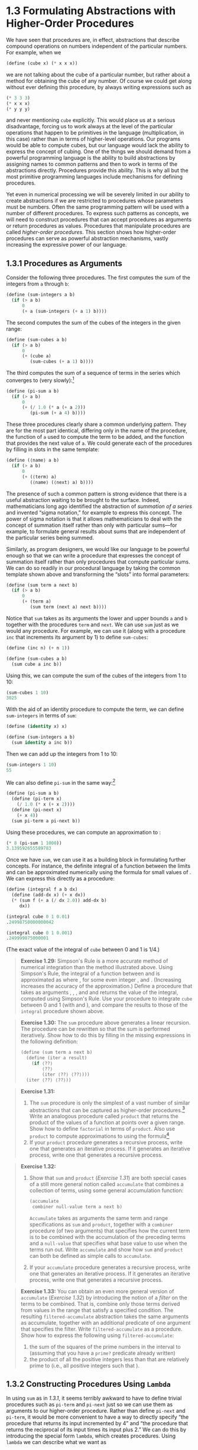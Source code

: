 * 1.3 Formulating Abstractions with Higher-Order Procedures


We have seen that procedures are, in effect, abstractions that describe compound operations on numbers independent of the particular numbers. For example, when we

#+BEGIN_SRC lisp
    (define (cube x) (* x x x))
#+END_SRC

we are not talking about the cube of a particular number, but rather about a method for obtaining the cube of any number. Of course we could get along without ever defining this procedure, by always writing expressions such as

#+BEGIN_SRC lisp
    (* 3 3 3)
    (* x x x)
    (* y y y)
#+END_SRC

and never mentioning =cube= explicitly. This would place us at a serious disadvantage, forcing us to work always at the level of the particular operations that happen to be primitives in the language (multiplication, in this case) rather than in terms of higher-level operations. Our programs would be able to compute cubes, but our language would lack the ability to express the concept of cubing. One of the things we should demand from a powerful programming language is the ability to build abstractions by assigning names to common patterns and then to work in terms of the abstractions directly. Procedures provide this ability. This is why all but the most primitive programming languages include mechanisms for defining procedures.

Yet even in numerical processing we will be severely limited in our ability to create abstractions if we are restricted to procedures whose parameters must be numbers. Often the same programming pattern will be used with a number of different procedures. To express such patterns as concepts, we will need to construct procedures that can accept procedures as arguments or return procedures as values. Procedures that manipulate procedures are called  /higher-order procedures/. This section shows how higher-order procedures can serve as powerful abstraction mechanisms, vastly increasing the expressive power of our language.


** 1.3.1 Procedures as Arguments


Consider the following three procedures. The first computes the sum of the integers from =a= through =b=:

#+BEGIN_SRC lisp
    (define (sum-integers a b)
      (if (> a b)
          0
          (+ a (sum-integers (+ a 1) b))))
#+END_SRC

The second computes the sum of the cubes of the integers in the given range:

#+BEGIN_SRC lisp
    (define (sum-cubes a b)
      (if (> a b)
          0
          (+ (cube a)
             (sum-cubes (+ a 1) b))))
#+END_SRC

The third computes the sum of a sequence of terms in the series [[file:fig/math/f316427b55b2cae99386cc31549fae9d.svg]] which converges to [[file:fig/math/7036f8c43b937dd94b8729faff8921d8.svg]] (very slowly):[fn:1-49]

#+BEGIN_SRC lisp
    (define (pi-sum a b)
      (if (> a b)
          0
          (+ (/ 1.0 (* a (+ a 2)))
             (pi-sum (+ a 4) b))))
#+END_SRC

These three procedures clearly share a common underlying pattern. They are for the most part identical, differing only in the name of the procedure, the function of =a= used to compute the term to be added, and the function that provides the next value of =a=. We could generate each of the procedures by filling in slots in the same template:

#+BEGIN_SRC lisp
    (define (⟨name⟩ a b)
      (if (> a b)
          0
          (+ (⟨term⟩ a)
             (⟨name⟩ (⟨next⟩ a) b))))
#+END_SRC

The presence of such a common pattern is strong evidence that there is a useful abstraction waiting to be brought to the surface. Indeed, mathematicians long ago identified the abstraction of  /summation of a series/ and invented “sigma notation,” for example [[file:fig/math/0eb2995b6eef64f53cec0011a7a1bf0a.svg]] to express this concept. The power of sigma notation is that it allows mathematicians to deal with the concept of summation itself rather than only with particular sums---for example, to formulate general results about sums that are independent of the particular series being summed.

Similarly, as program designers, we would like our language to be powerful enough so that we can write a procedure that expresses the concept of summation itself rather than only procedures that compute particular sums. We can do so readily in our procedural language by taking the common template shown above and transforming the “slots” into formal parameters:

#+BEGIN_SRC lisp
    (define (sum term a next b)
      (if (> a b)
          0
          (+ (term a)
             (sum term (next a) next b))))
#+END_SRC

Notice that =sum= takes as its arguments the lower and upper bounds =a= and =b= together with the procedures =term= and =next=. We can use =sum= just as we would any procedure. For example, we can use it (along with a procedure =inc= that increments its argument by 1) to define =sum-cubes=:

#+BEGIN_SRC lisp
    (define (inc n) (+ n 1))

    (define (sum-cubes a b)
      (sum cube a inc b))
#+END_SRC

Using this, we can compute the sum of the cubes of the integers from 1 to 10:

#+BEGIN_SRC lisp
    (sum-cubes 1 10)
    3025
#+END_SRC

With the aid of an identity procedure to compute the term, we can define =sum-integers= in terms of =sum=:

#+BEGIN_SRC lisp
    (define (identity x) x)

    (define (sum-integers a b)
      (sum identity a inc b))
#+END_SRC

Then we can add up the integers from 1 to 10:

#+BEGIN_SRC lisp
    (sum-integers 1 10)
    55
#+END_SRC

We can also define =pi-sum= in the same way:[fn:1-50]

#+BEGIN_SRC lisp
    (define (pi-sum a b)
      (define (pi-term x)
        (/ 1.0 (* x (+ x 2))))
      (define (pi-next x)
        (+ x 4))
      (sum pi-term a pi-next b))
#+END_SRC

Using these procedures, we can compute an approximation to [[file:fig/math/c25469cd205e957b38b51203870f48af.svg]]:

#+BEGIN_SRC lisp
    (* 8 (pi-sum 1 1000))
    3.139592655589783
#+END_SRC

Once we have =sum=, we can use it as a building block in formulating further concepts. For instance, the definite integral of a function [[file:fig/math/7a8d165d31a04fc319968e0213091ff8.svg]] between the limits [[file:fig/math/09009cdd5fc245e05305bc574dcdc97d.svg]] and [[file:fig/math/3e92f417ccfc1f59b0ee22d034c85747.svg]] can be approximated numerically using the formula [[file:fig/math/86184e563a55746a1b5c8780393ed522.svg]] for small values of [[file:fig/math/a999758b4fd8ccd10d6eda8234629d51.svg]]. We can express this directly as a procedure:

#+BEGIN_SRC lisp
    (define (integral f a b dx)
      (define (add-dx x) (+ x dx))
      (* (sum f (+ a (/ dx 2.0)) add-dx b)
         dx))

    (integral cube 0 1 0.01)
    .24998750000000042

    (integral cube 0 1 0.001)
    .249999875000001
#+END_SRC

(The exact value of the integral of =cube= between 0 and 1 is 1/4.)

#+BEGIN_QUOTE
  *Exercise 1.29:* Simpson's Rule is a more accurate method of numerical integration than the method illustrated above. Using Simpson's Rule, the integral of a function [[file:fig/math/7a8d165d31a04fc319968e0213091ff8.svg]] between [[file:fig/math/09009cdd5fc245e05305bc574dcdc97d.svg]] and [[file:fig/math/3e92f417ccfc1f59b0ee22d034c85747.svg]] is approximated as [[file:fig/math/70b79a35895e03d4b7cc28af18f33f90.svg]] where [[file:fig/math/f332fb41588030f2e0de99b4c5635ece.svg]], for some even integer [[file:fig/math/0932467390da34555ec70c122d7e915e.svg]], and [[file:fig/math/43c753cbc8190f8b7514dfaf32a74cbb.svg]]. (Increasing [[file:fig/math/0932467390da34555ec70c122d7e915e.svg]] increases the accuracy of the approximation.) Define a procedure that takes as arguments [[file:fig/math/7a8d165d31a04fc319968e0213091ff8.svg]], [[file:fig/math/09009cdd5fc245e05305bc574dcdc97d.svg]], [[file:fig/math/3e92f417ccfc1f59b0ee22d034c85747.svg]], and [[file:fig/math/0932467390da34555ec70c122d7e915e.svg]] and returns the value of the integral, computed using Simpson's Rule. Use your procedure to integrate =cube= between 0 and 1 (with [[file:fig/math/c2a31743664bc36d2792884a3692b1f5.svg]] and [[file:fig/math/21e6a0a663b7bb714ef3eded3affb64d.svg]]), and compare the results to those of the =integral= procedure shown above.
#+END_QUOTE

#+BEGIN_QUOTE
  *Exercise 1.30:* The =sum= procedure above generates a linear recursion. The procedure can be rewritten so that the sum is performed iteratively. Show how to do this by filling in the missing expressions in the following definition:

  #+BEGIN_SRC lisp
      (define (sum term a next b)
        (define (iter a result)
          (if ⟨??⟩
              ⟨??⟩
              (iter ⟨??⟩ ⟨??⟩)))
        (iter ⟨??⟩ ⟨??⟩))
  #+END_SRC

#+END_QUOTE

#+BEGIN_QUOTE
  *Exercise 1.31:*

  1. The =sum= procedure is only the simplest of a vast number of similar abstractions that can be captured as higher-order procedures.[fn:1-51] Write an analogous procedure called =product= that returns the product of the values of a function at points over a given range. Show how to define =factorial= in terms of =product=. Also use =product= to compute approximations to [[file:fig/math/c25469cd205e957b38b51203870f48af.svg]] using the formula[fn:1-52] [[file:fig/math/8e07cb198382e08868967e370efa5f84.svg]]
  2. If your =product= procedure generates a recursive process, write one that generates an iterative process. If it generates an iterative process, write one that generates a recursive process.
#+END_QUOTE

#+BEGIN_QUOTE
  *Exercise 1.32:*

  1. Show that =sum= and =product= ([[Exercise 1.31]]) are both special cases of a still more general notion called =accumulate= that combines a collection of terms, using some general accumulation function:

     #+BEGIN_SRC lisp
         (accumulate
          combiner null-value term a next b)
     #+END_SRC

     =Accumulate= takes as arguments the same term and range specifications as =sum= and =product=, together with a =combiner= procedure (of two arguments) that specifies how the current term is to be combined with the accumulation of the preceding terms and a =null-value= that specifies what base value to use when the terms run out. Write =accumulate= and show how =sum= and =product= can both be defined as simple calls to =accumulate=.

  2. If your =accumulate= procedure generates a recursive process, write one that generates an iterative process. If it generates an iterative process, write one that generates a recursive process.
#+END_QUOTE

#+BEGIN_QUOTE
  *Exercise 1.33:* You can obtain an even more general version of =accumulate= ([[Exercise 1.32]]) by introducing the notion of a  /filter/ on the terms to be combined. That is, combine only those terms derived from values in the range that satisfy a specified condition. The resulting =filtered-accumulate= abstraction takes the same arguments as accumulate, together with an additional predicate of one argument that specifies the filter. Write =filtered-accumulate= as a procedure. Show how to express the following using =filtered-accumulate=:

  1. the sum of the squares of the prime numbers in the interval [[file:fig/math/09009cdd5fc245e05305bc574dcdc97d.svg]] to [[file:fig/math/3e92f417ccfc1f59b0ee22d034c85747.svg]] (assuming that you have a =prime?= predicate already written)
  2. the product of all the positive integers less than [[file:fig/math/0932467390da34555ec70c122d7e915e.svg]] that are relatively prime to [[file:fig/math/0932467390da34555ec70c122d7e915e.svg]] (i.e., all positive integers [[file:fig/math/9ab46f9df27bbac5cdde0d8abca405eb.svg]] such that [[file:fig/math/10a7615c5fa63cfa8614ad9a685f9b49.svg]]).
#+END_QUOTE


** 1.3.2 Constructing Procedures Using =Lambda=


In using =sum= as in [[1.3.1]], it seems terribly awkward to have to define trivial procedures such as =pi-term= and =pi-next= just so we can use them as arguments to our higher-order procedure. Rather than define =pi-next= and =pi-term=, it would be more convenient to have a way to directly specify “the procedure that returns its input incremented by 4” and “the procedure that returns the reciprocal of its input times its input plus 2.” We can do this by introducing the special form =lambda=, which creates procedures. Using =lambda= we can describe what we want as

#+BEGIN_SRC lisp
    (lambda (x) (+ x 4))
#+END_SRC

and

#+BEGIN_SRC lisp
    (lambda (x) (/ 1.0 (* x (+ x 2))))
#+END_SRC

Then our =pi-sum= procedure can be expressed without defining any auxiliary procedures as

#+BEGIN_SRC lisp
    (define (pi-sum a b)
      (sum (lambda (x) (/ 1.0 (* x (+ x 2))))
           a
           (lambda (x) (+ x 4))
           b))
#+END_SRC

Again using =lambda=, we can write the =integral= procedure without having to define the auxiliary procedure =add-dx=:

#+BEGIN_SRC lisp
    (define (integral f a b dx)
      (* (sum f (+ a (/ dx 2.0))
                (lambda (x) (+ x dx))
                b)
         dx))
#+END_SRC

In general, =lambda= is used to create procedures in the same way as =define=, except that no name is specified for the procedure:

#+BEGIN_SRC lisp
    (lambda (⟨formal-parameters⟩) ⟨body⟩)
#+END_SRC

The resulting procedure is just as much a procedure as one that is created using =define=. The only difference is that it has not been associated with any name in the environment. In fact,

#+BEGIN_SRC lisp
    (define (plus4 x) (+ x 4))
#+END_SRC

is equivalent to

#+BEGIN_SRC lisp
    (define plus4 (lambda (x) (+ x 4)))
#+END_SRC

We can read a =lambda= expression as follows:

#+BEGIN_EXAMPLE
    (lambda                     (x)     (+   x     4))
        |                        |       |   |     |
    the procedure of an argument x that adds x and 4
#+END_EXAMPLE

Like any expression that has a procedure as its value, a =lambda= expression can be used as the operator in a combination such as

#+BEGIN_SRC lisp
    ((lambda (x y z) (+ x y (square z))) 1 2 3)
    12
#+END_SRC

or, more generally, in any context where we would normally use a procedure name.[fn:1-53]


*** Using =let= to create local variables


Another use of =lambda= is in creating local variables. We often need local variables in our procedures other than those that have been bound as formal parameters. For example, suppose we wish to compute the function [[file:fig/math/fe77b247f1b571631311f5e0e0a8559d.svg]] which we could also express as [[file:fig/math/19531eed609e9a8dd489a1e7f8434630.svg]] In writing a procedure to compute [[file:fig/math/7a8d165d31a04fc319968e0213091ff8.svg]], we would like to include as local variables not only [[file:fig/math/2f4b15565d0a1018e90c3e1b30b76acc.svg]] and [[file:fig/math/05e4cdb2f26a4f66b68c167423907fea.svg]] but also the names of intermediate quantities like [[file:fig/math/09009cdd5fc245e05305bc574dcdc97d.svg]] and [[file:fig/math/3e92f417ccfc1f59b0ee22d034c85747.svg]]. One way to accomplish this is to use an auxiliary procedure to bind the local variables:

#+BEGIN_SRC lisp
    (define (f x y)
      (define (f-helper a b)
        (+ (* x (square a))
           (* y b)
           (* a b)))
      (f-helper (+ 1 (* x y))
                (- 1 y)))
#+END_SRC

Of course, we could use a =lambda= expression to specify an anonymous procedure for binding our local variables. The body of =f= then becomes a single call to that procedure:

#+BEGIN_SRC lisp
    (define (f x y)
      ((lambda (a b)
         (+ (* x (square a))
            (* y b)
            (* a b)))
       (+ 1 (* x y))
       (- 1 y)))
#+END_SRC

This construct is so useful that there is a special form called =let= to make its use more convenient. Using =let=, the =f= procedure could be written as

#+BEGIN_SRC lisp
    (define (f x y)
      (let ((a (+ 1 (* x y)))
            (b (- 1 y)))
        (+ (* x (square a))
           (* y b)
           (* a b))))
#+END_SRC

The general form of a =let= expression is

#+BEGIN_SRC lisp
    (let ((⟨var₁⟩ ⟨exp₁⟩)
          (⟨var₂⟩ ⟨exp₂⟩)
          …
          (⟨varₙ⟩ ⟨expₙ⟩))
      ⟨body⟩)
#+END_SRC

which can be thought of as saying

#+BEGIN_EXAMPLE
    let ⟨var₁⟩ have the value ⟨exp₁⟩ and
        ⟨var₂⟩ have the value ⟨exp₂⟩ and
        …
        ⟨varₙ⟩ have the value ⟨expₙ⟩
      in ⟨body⟩
#+END_EXAMPLE

The first part of the =let= expression is a list of name-expression pairs. When the =let= is evaluated, each name is associated with the value of the corresponding expression. The body of the =let= is evaluated with these names bound as local variables. The way this happens is that the =let= expression is interpreted as an alternate syntax for

#+BEGIN_SRC lisp
    ((lambda (⟨var₁⟩ … ⟨varₙ⟩)
       ⟨body⟩)
     ⟨exp₁⟩
     …
     ⟨expₙ⟩)
#+END_SRC

No new mechanism is required in the interpreter in order to provide local variables. A =let= expression is simply syntactic sugar for the underlying =lambda= application.

We can see from this equivalence that the scope of a variable specified by a =let= expression is the body of the =let=. This implies that:

- =Let= allows one to bind variables as locally as possible to where they are to be used. For example, if the value of =x= is 5, the value of the expression

  #+BEGIN_SRC lisp
      (+ (let ((x 3))
           (+ x (* x 10)))
         x)
  #+END_SRC

  is 38. Here, the =x= in the body of the =let= is 3, so the value of the =let= expression is 33. On the other hand, the =x= that is the second argument to the outermost =+= is still 5.

- The variables' values are computed outside the =let=. This matters when the expressions that provide the values for the local variables depend upon variables having the same names as the local variables themselves. For example, if the value of =x= is 2, the expression

  #+BEGIN_SRC lisp
      (let ((x 3)
            (y (+ x 2)))
        (* x y))
  #+END_SRC

  will have the value 12 because, inside the body of the =let=, =x= will be 3 and =y= will be 4 (which is the outer =x= plus 2).

Sometimes we can use internal definitions to get the same effect as with =let=. For example, we could have defined the procedure =f= above as

#+BEGIN_SRC lisp
    (define (f x y)
      (define a
        (+ 1 (* x y)))
      (define b (- 1 y))
      (+ (* x (square a))
         (* y b)
         (* a b)))
#+END_SRC

We prefer, however, to use =let= in situations like this and to use internal =define= only for internal procedures.[fn:1-54]

#+BEGIN_QUOTE
  *Exercise 1.34:* Suppose we define the procedure

  #+BEGIN_SRC lisp
      (define (f g) (g 2))
  #+END_SRC

  Then we have

  #+BEGIN_SRC lisp
      (f square)
      4

      (f (lambda (z) (* z (+ z 1))))
      6
  #+END_SRC

  What happens if we (perversely) ask the interpreter to evaluate the combination =(f f)=? Explain.
#+END_QUOTE


** 1.3.3 Procedures as General Methods


We introduced compound procedures in [[1.1.4]] as a mechanism for abstracting patterns of numerical operations so as to make them independent of the particular numbers involved. With higher-order procedures, such as the =integral= procedure of [[1.3.1]], we began to see a more powerful kind of abstraction: procedures used to express general methods of computation, independent of the particular functions involved. In this section we discuss two more elaborate examples---general methods for finding zeros and fixed points of functions---and show how these methods can be expressed directly as procedures.


*** Finding roots of equations by the half-interval method


The  /half-interval method/ is a simple but powerful technique for finding roots of an equation [[file:fig/math/21b19556ea4f8df5b5bdbfea09d37ce1.svg]], where [[file:fig/math/7a8d165d31a04fc319968e0213091ff8.svg]] is a continuous function. The idea is that, if we are given points [[file:fig/math/09009cdd5fc245e05305bc574dcdc97d.svg]] and [[file:fig/math/3e92f417ccfc1f59b0ee22d034c85747.svg]] such that [[file:fig/math/2ebbda41ddf9bbce8a5cf027170ce10d.svg]], then [[file:fig/math/7a8d165d31a04fc319968e0213091ff8.svg]] must have at least one zero between [[file:fig/math/09009cdd5fc245e05305bc574dcdc97d.svg]] and [[file:fig/math/3e92f417ccfc1f59b0ee22d034c85747.svg]]. To locate a zero, let [[file:fig/math/2f4b15565d0a1018e90c3e1b30b76acc.svg]] be the average of [[file:fig/math/09009cdd5fc245e05305bc574dcdc97d.svg]] and [[file:fig/math/3e92f417ccfc1f59b0ee22d034c85747.svg]], and compute [[file:fig/math/b057a8e52b609c9d7031fbe3992972ef.svg]]. If [[file:fig/math/45a3fd031ce7e15eac4c6477cdc6a3a1.svg]], then [[file:fig/math/7a8d165d31a04fc319968e0213091ff8.svg]] must have a zero between [[file:fig/math/09009cdd5fc245e05305bc574dcdc97d.svg]] and [[file:fig/math/2f4b15565d0a1018e90c3e1b30b76acc.svg]]. If [[file:fig/math/7f0eaa927815e7643164bd4538441b42.svg]], then [[file:fig/math/7a8d165d31a04fc319968e0213091ff8.svg]] must have a zero between [[file:fig/math/2f4b15565d0a1018e90c3e1b30b76acc.svg]] and [[file:fig/math/3e92f417ccfc1f59b0ee22d034c85747.svg]]. Continuing in this way, we can identify smaller and smaller intervals on which [[file:fig/math/7a8d165d31a04fc319968e0213091ff8.svg]] must have a zero. When we reach a point where the interval is small enough, the process stops. Since the interval of uncertainty is reduced by half at each step of the process, the number of steps required grows as [[file:fig/math/0965cc2fcc7d9b8980211f23a76a1ee5.svg]], where [[file:fig/math/a23a2cd0225c802f8f86942524b01811.svg]] is the length of the original interval and [[file:fig/math/f06926aab0bc0e9f47ee2cd90f581bb2.svg]] is the error tolerance (that is, the size of the interval we will consider “small enough”). Here is a procedure that implements this strategy:

#+BEGIN_SRC lisp
    (define (search f neg-point pos-point)
      (let ((midpoint
             (average neg-point pos-point)))
        (if (close-enough? neg-point pos-point)
            midpoint
            (let ((test-value (f midpoint)))
              (cond
               ((positive? test-value)
                (search f neg-point midpoint))
               ((negative? test-value)
                (search f midpoint pos-point))
               (else midpoint))))))
#+END_SRC

We assume that we are initially given the function [[file:fig/math/7a8d165d31a04fc319968e0213091ff8.svg]] together with points at which its values are negative and positive. We first compute the midpoint of the two given points. Next we check to see if the given interval is small enough, and if so we simply return the midpoint as our answer. Otherwise, we compute as a test value the value of [[file:fig/math/7a8d165d31a04fc319968e0213091ff8.svg]] at the midpoint. If the test value is positive, then we continue the process with a new interval running from the original negative point to the midpoint. If the test value is negative, we continue with the interval from the midpoint to the positive point. Finally, there is the possibility that the test value is 0, in which case the midpoint is itself the root we are searching for.

To test whether the endpoints are “close enough” we can use a procedure similar to the one used in [[1.1.7]] for computing square roots:[fn:1-55]

#+BEGIN_SRC lisp
    (define (close-enough? x y)
      (< (abs (- x y)) 0.001))
#+END_SRC

=Search= is awkward to use directly, because we can accidentally give it points at which [[file:fig/math/7a8d165d31a04fc319968e0213091ff8.svg]]'s values do not have the required sign, in which case we get a wrong answer. Instead we will use =search= via the following procedure, which checks to see which of the endpoints has a negative function value and which has a positive value, and calls the =search= procedure accordingly. If the function has the same sign on the two given points, the half-interval method cannot be used, in which case the procedure signals an error.[fn:1-56]

#+BEGIN_SRC lisp
    (define (half-interval-method f a b)
      (let ((a-value (f a))
            (b-value (f b)))
        (cond ((and (negative? a-value)
                    (positive? b-value))
               (search f a b))
              ((and (negative? b-value)
                    (positive? a-value))
               (search f b a))
              (else
               (error "Values are not of
                       opposite sign" a b)))))
#+END_SRC

The following example uses the half-interval method to approximate [[file:fig/math/c25469cd205e957b38b51203870f48af.svg]] as the root between 2 and 4 of [[file:fig/math/ad0e0850039670aca59110f6561f4e0b.svg]]:

#+BEGIN_SRC lisp
    (half-interval-method sin 2.0 4.0)
    3.14111328125
#+END_SRC

Here is another example, using the half-interval method to search for a root of the equation [[file:fig/math/f90ea7a26cce410633c1e74e88344c3d.svg]] between 1 and 2:

#+BEGIN_SRC lisp
    (half-interval-method
     (lambda (x) (- (* x x x) (* 2 x) 3))
     1.0
     2.0)
    1.89306640625
#+END_SRC


*** Finding fixed points of functions


A number [[file:fig/math/2f4b15565d0a1018e90c3e1b30b76acc.svg]] is called a  /fixed point/ of a function [[file:fig/math/7a8d165d31a04fc319968e0213091ff8.svg]] if [[file:fig/math/2f4b15565d0a1018e90c3e1b30b76acc.svg]] satisfies the equation [[file:fig/math/6973ec387c2ca776b59c0e24f3854033.svg]]. For some functions [[file:fig/math/7a8d165d31a04fc319968e0213091ff8.svg]] we can locate a fixed point by beginning with an initial guess and applying [[file:fig/math/7a8d165d31a04fc319968e0213091ff8.svg]] repeatedly, [[file:fig/math/e4fa5e281403a0f9850cfc9651238cbe.svg]] until the value does not change very much. Using this idea, we can devise a procedure =fixed-point= that takes as inputs a function and an initial guess and produces an approximation to a fixed point of the function. We apply the function repeatedly until we find two successive values whose difference is less than some prescribed tolerance:

#+BEGIN_SRC lisp
    (define tolerance 0.00001)

    (define (fixed-point f first-guess)
      (define (close-enough? v1 v2)
        (< (abs (- v1 v2))
           tolerance))
      (define (try guess)
        (let ((next (f guess)))
          (if (close-enough? guess next)
              next
              (try next))))
      (try first-guess))
#+END_SRC

For example, we can use this method to approximate the fixed point of the cosine function, starting with 1 as an initial approximation:[fn:1-57]

#+BEGIN_SRC lisp
    (fixed-point cos 1.0)
    .7390822985224023
#+END_SRC

Similarly, we can find a solution to the equation [[file:fig/math/0aa55add0239835caa875b8d063befab.svg]]:

#+BEGIN_SRC lisp
    (fixed-point (lambda (y) (+ (sin y) (cos y)))
                 1.0)
    1.2587315962971173
#+END_SRC

The fixed-point process is reminiscent of the process we used for finding square roots in [[1.1.7]]. Both are based on the idea of repeatedly improving a guess until the result satisfies some criterion. In fact, we can readily formulate the square-root computation as a fixed-point search. Computing the square root of some number [[file:fig/math/2f4b15565d0a1018e90c3e1b30b76acc.svg]] requires finding a [[file:fig/math/05e4cdb2f26a4f66b68c167423907fea.svg]] such that [[file:fig/math/437588ce11e8725cc98d93e391d57fb8.svg]]. Putting this equation into the equivalent form [[file:fig/math/aef045715ec76889ad7e84fd30b5a3da.svg]], we recognize that we are looking for a fixed point of the function[fn:1-58] [[file:fig/math/c4888039e8855b22c0b35c8152532a53.svg]], and we can therefore try to compute square roots as

#+BEGIN_SRC lisp
    (define (sqrt x)
      (fixed-point (lambda (y) (/ x y))
                   1.0))
#+END_SRC

Unfortunately, this fixed-point search does not converge. Consider an initial guess [[file:fig/math/c5f215b61ceace6c2622b08df19fb269.svg]]. The next guess is [[file:fig/math/3a5198b6c94fee8a5e5da16dea15f2c1.svg]] and the next guess is [[file:fig/math/ef078e24ed6d43614dbc6ec03136667b.svg]]. This results in an infinite loop in which the two guesses [[file:fig/math/c5f215b61ceace6c2622b08df19fb269.svg]] and [[file:fig/math/a920968ff08c279a310e14973392bff2.svg]] repeat over and over, oscillating about the answer.

One way to control such oscillations is to prevent the guesses from changing so much. Since the answer is always between our guess [[file:fig/math/05e4cdb2f26a4f66b68c167423907fea.svg]] and [[file:fig/math/c243e54e1f37c985a92584d386f5fc01.svg]], we can make a new guess that is not as far from [[file:fig/math/05e4cdb2f26a4f66b68c167423907fea.svg]] as [[file:fig/math/c243e54e1f37c985a92584d386f5fc01.svg]] by averaging [[file:fig/math/05e4cdb2f26a4f66b68c167423907fea.svg]] with [[file:fig/math/c243e54e1f37c985a92584d386f5fc01.svg]], so that the next guess after [[file:fig/math/05e4cdb2f26a4f66b68c167423907fea.svg]] is [[file:fig/math/e0b5c0d3af60453a97c1ebc178392557.svg]] instead of [[file:fig/math/c243e54e1f37c985a92584d386f5fc01.svg]]. The process of making such a sequence of guesses is simply the process of looking for a fixed point of [[file:fig/math/d90156d1aee4bac4abaecee76393e388.svg]]:

#+BEGIN_SRC lisp
    (define (sqrt x)
      (fixed-point
       (lambda (y) (average y (/ x y)))
       1.0))
#+END_SRC

(Note that [[file:fig/math/27ff6df3c794eeaefd63a451e9c8b048.svg]] is a simple transformation of the equation [[file:fig/math/de826a8541eddb4099cf005d61b5a8b5.svg]] to derive it, add [[file:fig/math/05e4cdb2f26a4f66b68c167423907fea.svg]] to both sides of the equation and divide by 2.)

With this modification, the square-root procedure works. In fact, if we unravel the definitions, we can see that the sequence of approximations to the square root generated here is precisely the same as the one generated by our original square-root procedure of [[1.1.7]]. This approach of averaging successive approximations to a solution, a technique that we call  /average damping/, often aids the convergence of fixed-point searches.

#+BEGIN_QUOTE
  *Exercise 1.35:* Show that the golden ratio [[file:fig/math/dcc52b7b3e1a0a821032c2d16b198829.svg]] ([[1.2.2]]) is a fixed point of the transformation [[file:fig/math/0c2646560025915db6aa50ad3b0ada81.svg]], and use this fact to compute [[file:fig/math/dcc52b7b3e1a0a821032c2d16b198829.svg]] by means of the =fixed-point= procedure.
#+END_QUOTE

#+BEGIN_QUOTE
  *Exercise 1.36:* Modify =fixed-point= so that it prints the sequence of approximations it generates, using the =newline= and =display= primitives shown in [[Exercise 1.22]]. Then find a solution to [[file:fig/math/2e6611949fea7c5c1f17561763cc8ab1.svg]] by finding a fixed point of [[file:fig/math/62d8a7bc76798a647a3a8185e88c2d59.svg]]. (Use Scheme's primitive =log= procedure, which computes natural logarithms.) Compare the number of steps this takes with and without average damping. (Note that you cannot start =fixed-point= with a guess of 1, as this would cause division by [[file:fig/math/6f031aa94619263eace21d29b6630539.svg]].)
#+END_QUOTE

#+BEGIN_QUOTE
  *Exercise 1.37:*

  1. An infinite  /continued fraction/ is an expression of the form [[file:fig/math/63b5eb39f15b6aca9997b1e5ced51472.svg]] As an example, one can show that the infinite continued fraction expansion with the [[file:fig/math/303acbd84dbe1f7f07841932b03ce776.svg]] and the [[file:fig/math/83e1229ed935793e9e1d4255ab83cc6c.svg]] all equal to 1 produces [[file:fig/math/38a2250f7050470c4577ebeb6665faae.svg]], where [[file:fig/math/dcc52b7b3e1a0a821032c2d16b198829.svg]] is the golden ratio (described in [[1.2.2]]). One way to approximate an infinite continued fraction is to truncate the expansion after a given number of terms. Such a truncation---a so-called  finite continued fraction //k/-term finite continued fraction/---has the form [[file:fig/math/1898ca495be2ad558018dc3b0c632948.svg]] Suppose that =n= and =d= are procedures of one argument (the term index [[file:fig/math/aa5dfb3bb62785181553d83502ccb9ec.svg]]) that return the [[file:fig/math/303acbd84dbe1f7f07841932b03ce776.svg]] and [[file:fig/math/83e1229ed935793e9e1d4255ab83cc6c.svg]] of the terms of the continued fraction. Define a procedure =cont-frac= such that evaluating =(cont-frac n d k)= computes the value of the [[file:fig/math/83054be07bea98353c7cda3290903d5e.svg]]-term finite continued fraction. Check your procedure by approximating [[file:fig/math/38a2250f7050470c4577ebeb6665faae.svg]] using

     #+BEGIN_SRC lisp
         (cont-frac (lambda (i) 1.0)
                    (lambda (i) 1.0)
                    k)
     #+END_SRC

     for successive values of =k=. How large must you make =k= in order to get an approximation that is accurate to 4 decimal places?

  2. If your =cont-frac= procedure generates a recursive process, write one that generates an iterative process. If it generates an iterative process, write one that generates a recursive process.
#+END_QUOTE

#+BEGIN_QUOTE
  *Exercise 1.38:* In 1737, the Swiss mathematician Leonhard Euler published a memoir De Fractionibus Continuis, which included a continued fraction expansion for [[file:fig/math/f5a7333426389ca45f94c1de568c155f.svg]], where [[file:fig/math/debcc3e84db401938012afdc2ced88f1.svg]] is the base of the natural logarithms. In this fraction, the [[file:fig/math/303acbd84dbe1f7f07841932b03ce776.svg]] are all 1, and the [[file:fig/math/83e1229ed935793e9e1d4255ab83cc6c.svg]] are successively 1, 2, 1, 1, 4, 1, 1, 6, 1, 1, 8, .... Write a program that uses your =cont-frac= procedure from [[Exercise 1.37]] to approximate [[file:fig/math/debcc3e84db401938012afdc2ced88f1.svg]], based on Euler's expansion.
#+END_QUOTE

#+BEGIN_QUOTE
  *Exercise 1.39:* A continued fraction representation of the tangent function was published in 1770 by the German mathematician J.H. Lambert: [[file:fig/math/6f23127a12721d874d61c5de026cddc1.svg]] where [[file:fig/math/2f4b15565d0a1018e90c3e1b30b76acc.svg]] is in radians. Define a procedure =(tan-cf x k)= that computes an approximation to the tangent function based on Lambert's formula. =k= specifies the number of terms to compute, as in [[Exercise 1.37]].
#+END_QUOTE


** 1.3.4 Procedures as Returned Values


The above examples demonstrate how the ability to pass procedures as arguments significantly enhances the expressive power of our programming language. We can achieve even more expressive power by creating procedures whose returned values are themselves procedures.

We can illustrate this idea by looking again at the fixed-point example described at the end of [[1.3.3]]. We formulated a new version of the square-root procedure as a fixed-point search, starting with the observation that [[file:fig/math/f23ea9ccf69a299490e5f1e45389dbb0.svg]] is a fixed-point of the function [[file:fig/math/ddef7e56a0f80929eef40b1233f2c0d6.svg]]. Then we used average damping to make the approximations converge. Average damping is a useful general technique in itself. Namely, given a function [[file:fig/math/7a8d165d31a04fc319968e0213091ff8.svg]], we consider the function whose value at [[file:fig/math/2f4b15565d0a1018e90c3e1b30b76acc.svg]] is equal to the average of [[file:fig/math/2f4b15565d0a1018e90c3e1b30b76acc.svg]] and [[file:fig/math/b057a8e52b609c9d7031fbe3992972ef.svg]].

We can express the idea of average damping by means of the following procedure:

#+BEGIN_SRC lisp
    (define (average-damp f)
      (lambda (x)
        (average x (f x))))
#+END_SRC

=Average-damp= is a procedure that takes as its argument a procedure =f= and returns as its value a procedure (produced by the =lambda=) that, when applied to a number =x=, produces the average of =x= and =(f x)=. For example, applying =average-damp= to the =square= procedure produces a procedure whose value at some number [[file:fig/math/2f4b15565d0a1018e90c3e1b30b76acc.svg]] is the average of [[file:fig/math/2f4b15565d0a1018e90c3e1b30b76acc.svg]] and [[file:fig/math/4067ede5e74e99831d02a03c863d4f61.svg]]. Applying this resulting procedure to 10 returns the average of 10 and 100, or 55:[fn:1-59]

#+BEGIN_SRC lisp
    ((average-damp square) 10)
    55
#+END_SRC

Using =average-damp=, we can reformulate the square-root procedure as follows:

#+BEGIN_SRC lisp
    (define (sqrt x)
      (fixed-point
       (average-damp
        (lambda (y) (/ x y)))
       1.0))
#+END_SRC

Notice how this formulation makes explicit the three ideas in the method: fixed-point search, average damping, and the function [[file:fig/math/c4888039e8855b22c0b35c8152532a53.svg]]. It is instructive to compare this formulation of the square-root method with the original version given in [[1.1.7]]. Bear in mind that these procedures express the same process, and notice how much clearer the idea becomes when we express the process in terms of these abstractions. In general, there are many ways to formulate a process as a procedure. Experienced programmers know how to choose procedural formulations that are particularly perspicuous, and where useful elements of the process are exposed as separate entities that can be reused in other applications. As a simple example of reuse, notice that the cube root of [[file:fig/math/2f4b15565d0a1018e90c3e1b30b76acc.svg]] is a fixed point of the function [[file:fig/math/18bb0b98243514be22ca3fe084b0b07a.svg]], so we can immediately generalize our square-root procedure to one that extracts cube roots:[fn:1-60]

#+BEGIN_SRC lisp
    (define (cube-root x)
      (fixed-point
       (average-damp
        (lambda (y)
          (/ x (square y))))
       1.0))
#+END_SRC


*** Newton's method


When we first introduced the square-root procedure, in [[1.1.7]], we mentioned that this was a special case of  /Newton's method/. If [[file:fig/math/b8d7965e16f1c2bfd1e3352f2f7b5441.svg]] is a differentiable function, then a solution of the equation [[file:fig/math/1bb87b4a000856347a1692e05ca9bf3f.svg]] is a fixed point of the function [[file:fig/math/e989fa4d5f44c42efde2012a986077b1.svg]] where [[file:fig/math/081fda9357220fdc133ee7405c8ad84d.svg]] and [[file:fig/math/9b5f6180b46c2f42142132b6707d8307.svg]] is the derivative of [[file:fig/math/658545a813335885e643f33ae78074bc.svg]] evaluated at [[file:fig/math/2f4b15565d0a1018e90c3e1b30b76acc.svg]]. Newton's method is the use of the fixed-point method we saw above to approximate a solution of the equation by finding a fixed point of the function [[file:fig/math/24281a3bb1d277b889b72378360aef7a.svg]].[fn:1-61]

For many functions [[file:fig/math/658545a813335885e643f33ae78074bc.svg]] and for sufficiently good initial guesses for [[file:fig/math/2f4b15565d0a1018e90c3e1b30b76acc.svg]], Newton's method converges very rapidly to a solution of [[file:fig/math/1bb87b4a000856347a1692e05ca9bf3f.svg]].[fn:1-62]

In order to implement Newton's method as a procedure, we must first express the idea of derivative. Note that “derivative,” like average damping, is something that transforms a function into another function. For instance, the derivative of the function [[file:fig/math/ac425fd6c307d8ccc07cc03c895b9e7d.svg]] is the function [[file:fig/math/ac7ca6931c571d4a707b5ebb95bf9994.svg]]. In general, if [[file:fig/math/658545a813335885e643f33ae78074bc.svg]] is a function and [[file:fig/math/a999758b4fd8ccd10d6eda8234629d51.svg]] is a small number, then the derivative [[file:fig/math/60f9f23f14887c92a25e763ddb432825.svg]] of [[file:fig/math/658545a813335885e643f33ae78074bc.svg]] is the function whose value at any number [[file:fig/math/2f4b15565d0a1018e90c3e1b30b76acc.svg]] is given (in the limit of small [[file:fig/math/a999758b4fd8ccd10d6eda8234629d51.svg]]) by [[file:fig/math/51b1ca2619c2a00fbaffbeaa70e8c8d0.svg]] Thus, we can express the idea of derivative (taking [[file:fig/math/a999758b4fd8ccd10d6eda8234629d51.svg]] to be, say, 0.00001) as the procedure

#+BEGIN_SRC lisp
    (define (deriv g)
      (lambda (x)
        (/ (- (g (+ x dx)) (g x))
           dx)))
#+END_SRC

along with the definition

#+BEGIN_SRC lisp
    (define dx 0.00001)
#+END_SRC

Like =average-damp=, =deriv= is a procedure that takes a procedure as argument and returns a procedure as value. For example, to approximate the derivative of [[file:fig/math/ac425fd6c307d8ccc07cc03c895b9e7d.svg]] at 5 (whose exact value is 75) we can evaluate

#+BEGIN_SRC lisp
    (define (cube x) (* x x x))

    ((deriv cube) 5)
    75.00014999664018
#+END_SRC

With the aid of =deriv=, we can express Newton's method as a fixed-point process:

#+BEGIN_SRC lisp
    (define (newton-transform g)
      (lambda (x)
        (- x (/ (g x)
                ((deriv g) x)))))

    (define (newtons-method g guess)
      (fixed-point (newton-transform g)
                   guess))
#+END_SRC

The =newton-transform= procedure expresses the formula at the beginning of this section, and =newtons-method= is readily defined in terms of this. It takes as arguments a procedure that computes the function for which we want to find a zero, together with an initial guess. For instance, to find the square root of [[file:fig/math/2f4b15565d0a1018e90c3e1b30b76acc.svg]], we can use Newton's method to find a zero of the function [[file:fig/math/9294c125cde969bc121635c17a573a38.svg]] starting with an initial guess of 1.[fn:1-63]

This provides yet another form of the square-root procedure:

#+BEGIN_SRC lisp
    (define (sqrt x)
      (newtons-method
       (lambda (y)
         (- (square y) x))
       1.0))
#+END_SRC


*** Abstractions and first-class procedures


We've seen two ways to express the square-root computation as an instance of a more general method, once as a fixed-point search and once using Newton's method. Since Newton's method was itself expressed as a fixed-point process, we actually saw two ways to compute square roots as fixed points. Each method begins with a function and finds a fixed point of some transformation of the function. We can express this general idea itself as a procedure:

#+BEGIN_SRC lisp
    (define (fixed-point-of-transform
             g transform guess)
      (fixed-point (transform g) guess))
#+END_SRC

This very general procedure takes as its arguments a procedure =g= that computes some function, a procedure that transforms =g=, and an initial guess. The returned result is a fixed point of the transformed function.

Using this abstraction, we can recast the first square-root computation from this section (where we look for a fixed point of the average-damped version of [[file:fig/math/c4888039e8855b22c0b35c8152532a53.svg]]) as an instance of this general method:

#+BEGIN_SRC lisp
    (define (sqrt x)
      (fixed-point-of-transform
       (lambda (y) (/ x y))
       average-damp
       1.0))
#+END_SRC

Similarly, we can express the second square-root computation from this section (an instance of Newton's method that finds a fixed point of the Newton transform of [[file:fig/math/9294c125cde969bc121635c17a573a38.svg]]) as

#+BEGIN_SRC lisp
    (define (sqrt x)
      (fixed-point-of-transform
       (lambda (y) (- (square y) x))
       newton-transform
       1.0))
#+END_SRC

We began section [[1.3]] with the observation that compound procedures are a crucial abstraction mechanism, because they permit us to express general methods of computing as explicit elements in our programming language. Now we've seen how higher-order procedures permit us to manipulate these general methods to create further abstractions.

As programmers, we should be alert to opportunities to identify the underlying abstractions in our programs and to build upon them and generalize them to create more powerful abstractions. This is not to say that one should always write programs in the most abstract way possible; expert programmers know how to choose the level of abstraction appropriate to their task. But it is important to be able to think in terms of these abstractions, so that we can be ready to apply them in new contexts. The significance of higher-order procedures is that they enable us to represent these abstractions explicitly as elements in our programming language, so that they can be handled just like other computational elements.

In general, programming languages impose restrictions on the ways in which computational elements can be manipulated. Elements with the fewest restrictions are said to have  /first-class/ status. Some of the “rights and privileges” of first-class elements are:[fn:1-64]

- They may be named by variables.
- They may be passed as arguments to procedures.
- They may be returned as the results of procedures.
- They may be included in data structures.[fn:1-65]

Lisp, unlike other common programming languages, awards procedures full first-class status. This poses challenges for efficient implementation, but the resulting gain in expressive power is enormous.[fn:1-66]

#+BEGIN_QUOTE
  *Exercise 1.40:* Define a procedure =cubic= that can be used together with the =newtons-method= procedure in expressions of the form

  #+BEGIN_SRC lisp
      (newtons-method (cubic a b c) 1)
  #+END_SRC

  to approximate zeros of the cubic [[file:fig/math/5405ff8409de874ed7bdd219895b7fb8.svg]].
#+END_QUOTE

#+BEGIN_QUOTE
  *Exercise 1.41:* Define a procedure =double= that takes a procedure of one argument as argument and returns a procedure that applies the original procedure twice. For example, if =inc= is a procedure that adds 1 to its argument, then =(double inc)= should be a procedure that adds 2. What value is returned by

  #+BEGIN_SRC lisp
      (((double (double double)) inc) 5)
  #+END_SRC

#+END_QUOTE

#+BEGIN_QUOTE
  *Exercise 1.42:* Let [[file:fig/math/7a8d165d31a04fc319968e0213091ff8.svg]] and [[file:fig/math/658545a813335885e643f33ae78074bc.svg]] be two one-argument functions. The  /composition/ [[file:fig/math/7a8d165d31a04fc319968e0213091ff8.svg]] after [[file:fig/math/658545a813335885e643f33ae78074bc.svg]] is defined to be the function [[file:fig/math/b5c483e8eb9a537a8287b34a6b721b7f.svg]]. Define a procedure =compose= that implements composition. For example, if =inc= is a procedure that adds 1 to its argument,

  #+BEGIN_SRC lisp
      ((compose square inc) 6)
      49
  #+END_SRC

#+END_QUOTE

#+BEGIN_QUOTE
  *Exercise 1.43:* If [[file:fig/math/7a8d165d31a04fc319968e0213091ff8.svg]] is a numerical function and [[file:fig/math/0932467390da34555ec70c122d7e915e.svg]] is a positive integer, then we can form the [[file:fig/math/3b6c232f796b2d291446b22cb38c933e.svg]] repeated application of [[file:fig/math/7a8d165d31a04fc319968e0213091ff8.svg]], which is defined to be the function whose value at [[file:fig/math/2f4b15565d0a1018e90c3e1b30b76acc.svg]] is [[file:fig/math/78f46d84e8e5fbe7fe80f557cb5187f9.svg]]. For example, if [[file:fig/math/7a8d165d31a04fc319968e0213091ff8.svg]] is the function [[file:fig/math/57f08d79273b5db0de0b7073040df346.svg]], then the [[file:fig/math/3b6c232f796b2d291446b22cb38c933e.svg]] repeated application of [[file:fig/math/7a8d165d31a04fc319968e0213091ff8.svg]] is the function [[file:fig/math/9a7d70be73671b51681b2db17377e06a.svg]]. If [[file:fig/math/7a8d165d31a04fc319968e0213091ff8.svg]] is the operation of squaring a number, then the [[file:fig/math/3b6c232f796b2d291446b22cb38c933e.svg]] repeated application of [[file:fig/math/7a8d165d31a04fc319968e0213091ff8.svg]] is the function that raises its argument to the [[file:fig/math/8eaeda4e327def8a55a0cf6d7d716fa1.svg]] power. Write a procedure that takes as inputs a procedure that computes [[file:fig/math/7a8d165d31a04fc319968e0213091ff8.svg]] and a positive integer [[file:fig/math/0932467390da34555ec70c122d7e915e.svg]] and returns the procedure that computes the [[file:fig/math/3b6c232f796b2d291446b22cb38c933e.svg]] repeated application of [[file:fig/math/7a8d165d31a04fc319968e0213091ff8.svg]]. Your procedure should be able to be used as follows:

  #+BEGIN_SRC lisp
      ((repeated square 2) 5)
      625
  #+END_SRC

  Hint: You may find it convenient to use =compose= from [[Exercise 1.42]].
#+END_QUOTE

#+BEGIN_QUOTE
  *Exercise 1.44:* The idea of  /smoothing/ a function is an important concept in signal processing. If [[file:fig/math/7a8d165d31a04fc319968e0213091ff8.svg]] is a function and [[file:fig/math/a999758b4fd8ccd10d6eda8234629d51.svg]] is some small number, then the smoothed version of [[file:fig/math/7a8d165d31a04fc319968e0213091ff8.svg]] is the function whose value at a point [[file:fig/math/2f4b15565d0a1018e90c3e1b30b76acc.svg]] is the average of [[file:fig/math/d9e5595beefdff468eeafe7717bf4891.svg]], [[file:fig/math/b057a8e52b609c9d7031fbe3992972ef.svg]], and [[file:fig/math/c1a6758b4b5770cca95dc3b49310f975.svg]]. Write a procedure =smooth= that takes as input a procedure that computes [[file:fig/math/7a8d165d31a04fc319968e0213091ff8.svg]] and returns a procedure that computes the smoothed [[file:fig/math/7a8d165d31a04fc319968e0213091ff8.svg]]. It is sometimes valuable to repeatedly smooth a function (that is, smooth the smoothed function, and so on) to obtain the  //n/-fold smoothed function/. Show how to generate the /n/-fold smoothed function of any given function using =smooth= and =repeated= from [[Exercise 1.43]].
#+END_QUOTE

#+BEGIN_QUOTE
  *Exercise 1.45:* We saw in [[1.3.3]] that attempting to compute square roots by naively finding a fixed point of [[file:fig/math/c4888039e8855b22c0b35c8152532a53.svg]] does not converge, and that this can be fixed by average damping. The same method works for finding cube roots as fixed points of the average-damped [[file:fig/math/18bb0b98243514be22ca3fe084b0b07a.svg]]. Unfortunately, the process does not work for fourth roots---a single average damp is not enough to make a fixed-point search for [[file:fig/math/ee3c68d0350ab75033b5737a37031060.svg]] converge. On the other hand, if we average damp twice (i.e., use the average damp of the average damp of [[file:fig/math/ee3c68d0350ab75033b5737a37031060.svg]]) the fixed-point search does converge. Do some experiments to determine how many average damps are required to compute [[file:fig/math/3b6c232f796b2d291446b22cb38c933e.svg]] roots as a fixed-point search based upon repeated average damping of [[file:fig/math/688ae2de37fbe7a18cfc0edcc889f8dc.svg]]. Use this to implement a simple procedure for computing [[file:fig/math/3b6c232f796b2d291446b22cb38c933e.svg]] roots using =fixed-point=, =average-damp=, and the =repeated= procedure of [[Exercise 1.43]]. Assume that any arithmetic operations you need are available as primitives.
#+END_QUOTE

#+BEGIN_QUOTE
  *Exercise 1.46:* Several of the numerical methods described in this chapter are instances of an extremely general computational strategy known as  /iterative improvement/. Iterative improvement says that, to compute something, we start with an initial guess for the answer, test if the guess is good enough, and otherwise improve the guess and continue the process using the improved guess as the new guess. Write a procedure =iterative-improve= that takes two procedures as arguments: a method for telling whether a guess is good enough and a method for improving a guess. =Iterative-improve= should return as its value a procedure that takes a guess as argument and keeps improving the guess until it is good enough. Rewrite the =sqrt= procedure of [[1.1.7]] and the =fixed-point= procedure of [[1.3.3]] in terms of =iterative-improve=.
#+END_QUOTE

** Footnotes


[fn:1-49] This series, usually written in the equivalent form [[file:fig/math/8fb226294dc22a2a6271b433e09a1435.svg]], is due to Leibniz. We'll see how to use this as the basis for some fancy numerical tricks in [[3.5.3]].

[fn:1-50] Notice that we have used block structure ([[1.1.8]]) to embed the definitions of =pi-next= and =pi-term= within =pi-sum=, since these procedures are unlikely to be useful for any other purpose. We will see how to get rid of them altogether in [[1.3.2]].

[fn:1-51] The intent of [[Exercise 1.31]] through [[Exercise 1.33]] is to demonstrate the expressive power that is attained by using an appropriate abstraction to consolidate many seemingly disparate operations. However, though accumulation and filtering are elegant ideas, our hands are somewhat tied in using them at this point since we do not yet have data structures to provide suitable means of combination for these abstractions. We will return to these ideas in [[2.2.3]] when we show how to use  /sequences/ as interfaces for combining filters and accumulators to build even more powerful abstractions. We will see there how these methods really come into their own as a powerful and elegant approach to designing programs.

[fn:1-52] This formula was discovered by the seventeenth-century English mathematician John Wallis.

[fn:1-53] It would be clearer and less intimidating to people learning Lisp if a name more obvious than =lambda=, such as =make-procedure=, were used. But the convention is firmly entrenched. The notation is adopted from the λ-calculus, a mathematical formalism introduced by the mathematical logician Alonzo [[Church (1941)]]. Church developed the λ-calculus to provide a rigorous foundation for studying the notions of function and function application. The λ-calculus has become a basic tool for mathematical investigations of the semantics of programming languages.

[fn:1-54] Understanding internal definitions well enough to be sure a program means what we intend it to mean requires a more elaborate model of the evaluation process than we have presented in this chapter. The subtleties do not arise with internal definitions of procedures, however. We will return to this issue in [[4.1.6]], after we learn more about evaluation.

[fn:1-55] We have used 0.001 as a representative “small” number to indicate a tolerance for the acceptable error in a calculation. The appropriate tolerance for a real calculation depends upon the problem to be solved and the limitations of the computer and the algorithm. This is often a very subtle consideration, requiring help from a numerical analyst or some other kind of magician.

[fn:1-56] This can be accomplished using =error=, which takes as arguments a number of items that are printed as error messages.

[fn:1-57] Try this during a boring lecture: Set your calculator to radians mode and then repeatedly press the =cos= button until you obtain the fixed point.

[fn:1-58] [[file:fig/math/0ce91553aad27651969cc77ddd0cb826.svg]] (pronounced “maps to”) is the mathematician's way of writing =lambda=. [[file:fig/math/c4888039e8855b22c0b35c8152532a53.svg]] means =(lambda (y) (/ x y))=, that is, the function whose value at [[file:fig/math/05e4cdb2f26a4f66b68c167423907fea.svg]] is [[file:fig/math/c243e54e1f37c985a92584d386f5fc01.svg]].

[fn:1-59] Observe that this is a combination whose operator is itself a combination. [[Exercise 1.4]] already demonstrated the ability to form such combinations, but that was only a toy example. Here we begin to see the real need for such combinations---when applying a procedure that is obtained as the value returned by a higher-order procedure.

[fn:1-60] See [[Exercise 1.45]] for a further generalization.

[fn:1-61] Elementary calculus books usually describe Newton's method in terms of the sequence of approximations [[file:fig/math/96cbc64b5b9346071e74621f47f63af6.svg]]. Having language for talking about processes and using the idea of fixed points simplifies the description of the method.

[fn:1-62] Newton's method does not always converge to an answer, but it can be shown that in favorable cases each iteration doubles the number-of-digits accuracy of the approximation to the solution. In such cases, Newton's method will converge much more rapidly than the half-interval method.

[fn:1-63] For finding square roots, Newton's method converges rapidly to the correct solution from any starting point.

[fn:1-64] The notion of first-class status of programming-language elements is due to the British computer scientist Christopher Strachey (1916-1975).

[fn:1-65] We'll see examples of this after we introduce data structures in [[Chapter 2]].

[fn:1-66] The major implementation cost of first-class procedures is that allowing procedures to be returned as values requires reserving storage for a procedure's free variables even while the procedure is not executing. In the Scheme implementation we will study in [[4.1]], these variables are stored in the procedure's environment.
